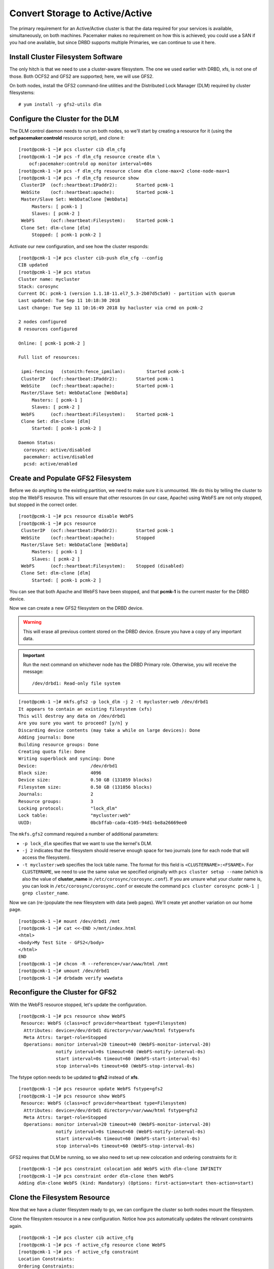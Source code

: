 Convert Storage to Active/Active
--------------------------------

The primary requirement for an Active/Active cluster is that the data
required for your services is available, simultaneously, on both
machines. Pacemaker makes no requirement on how this is achieved; you
could use a SAN if you had one available, but since DRBD supports
multiple Primaries, we can continue to use it here.

Install Cluster Filesystem Software
###################################

The only hitch is that we need to use a cluster-aware filesystem. The
one we used earlier with DRBD, xfs, is not one of those. Both OCFS2
and GFS2 are supported; here, we will use GFS2.

On both nodes, install the GFS2 command-line utilities and the
Distributed Lock Manager (DLM) required by cluster filesystems:

::

    # yum install -y gfs2-utils dlm

Configure the Cluster for the DLM
#################################

The DLM control daemon needs to run on both nodes, so we'll start by creating a
resource for it (using the **ocf:pacemaker:controld** resource script), and clone
it:

::

    [root@pcmk-1 ~]# pcs cluster cib dlm_cfg
    [root@pcmk-1 ~]# pcs -f dlm_cfg resource create dlm \
        ocf:pacemaker:controld op monitor interval=60s
    [root@pcmk-1 ~]# pcs -f dlm_cfg resource clone dlm clone-max=2 clone-node-max=1
    [root@pcmk-1 ~]# pcs -f dlm_cfg resource show
     ClusterIP	(ocf::heartbeat:IPaddr2):	Started pcmk-1
     WebSite	(ocf::heartbeat:apache):	Started pcmk-1
     Master/Slave Set: WebDataClone [WebData]
         Masters: [ pcmk-1 ]
         Slaves: [ pcmk-2 ]
     WebFS	(ocf::heartbeat:Filesystem):	Started pcmk-1
     Clone Set: dlm-clone [dlm]
         Stopped: [ pcmk-1 pcmk-2 ]

Activate our new configuration, and see how the cluster responds:

::

    [root@pcmk-1 ~]# pcs cluster cib-push dlm_cfg --config
    CIB updated
    [root@pcmk-1 ~]# pcs status
    Cluster name: mycluster
    Stack: corosync
    Current DC: pcmk-1 (version 1.1.18-11.el7_5.3-2b07d5c5a9) - partition with quorum
    Last updated: Tue Sep 11 10:18:30 2018
    Last change: Tue Sep 11 10:16:49 2018 by hacluster via crmd on pcmk-2

    2 nodes configured
    8 resources configured

    Online: [ pcmk-1 pcmk-2 ]

    Full list of resources:

     ipmi-fencing   (stonith:fence_ipmilan):        Started pcmk-1
     ClusterIP	(ocf::heartbeat:IPaddr2):	Started pcmk-1
     WebSite	(ocf::heartbeat:apache):	Started pcmk-1
     Master/Slave Set: WebDataClone [WebData]
         Masters: [ pcmk-1 ]
         Slaves: [ pcmk-2 ]
     WebFS	(ocf::heartbeat:Filesystem):	Started pcmk-1
     Clone Set: dlm-clone [dlm]
         Started: [ pcmk-1 pcmk-2 ]

    Daemon Status:
      corosync: active/disabled
      pacemaker: active/disabled
      pcsd: active/enabled

Create and Populate GFS2 Filesystem
###################################

.. index::
    single: GFS2_prep

Before we do anything to the existing partition, we need to make sure it
is unmounted. We do this by telling the cluster to stop the WebFS resource.
This will ensure that other resources (in our case, Apache) using WebFS
are not only stopped, but stopped in the correct order.

::

    [root@pcmk-1 ~]# pcs resource disable WebFS
    [root@pcmk-1 ~]# pcs resource
     ClusterIP	(ocf::heartbeat:IPaddr2):	Started pcmk-1
     WebSite	(ocf::heartbeat:apache):	Stopped
     Master/Slave Set: WebDataClone [WebData]
         Masters: [ pcmk-1 ]
         Slaves: [ pcmk-2 ]
     WebFS	(ocf::heartbeat:Filesystem):	Stopped (disabled)
     Clone Set: dlm-clone [dlm]
         Started: [ pcmk-1 pcmk-2 ]

You can see that both Apache and WebFS have been stopped,
and that **pcmk-1** is the current master for the DRBD device.

Now we can create a new GFS2 filesystem on the DRBD device.

.. WARNING::

    This will erase all previous content stored on the DRBD device. Ensure
    you have a copy of any important data.

.. IMPORTANT::

    Run the next command on whichever node has the DRBD Primary role.
    Otherwise, you will receive the message:

    ::

        /dev/drbd1: Read-only file system

::

    [root@pcmk-1 ~]# mkfs.gfs2 -p lock_dlm -j 2 -t mycluster:web /dev/drbd1
    It appears to contain an existing filesystem (xfs)
    This will destroy any data on /dev/drbd1
    Are you sure you want to proceed? [y/n] y
    Discarding device contents (may take a while on large devices): Done
    Adding journals: Done 
    Building resource groups: Done 
    Creating quota file: Done
    Writing superblock and syncing: Done
    Device:                    /dev/drbd1
    Block size:                4096
    Device size:               0.50 GB (131059 blocks)
    Filesystem size:           0.50 GB (131056 blocks)
    Journals:                  2
    Resource groups:           3
    Locking protocol:          "lock_dlm"
    Lock table:                "mycluster:web"
    UUID:                      0bcbffab-cada-4105-94d1-be8a26669ee0

The ``mkfs.gfs2`` command required a number of additional parameters:

* ``-p lock_dlm`` specifies that we want to use the kernel's DLM.

* ``-j 2`` indicates that the filesystem should reserve enough
  space for two journals (one for each node that will access the filesystem).

* ``-t mycluster:web`` specifies the lock table name. The format for this
  field is ``<CLUSTERNAME>:<FSNAME>``. For ``CLUSTERNAME``, we need to use the
  same value we specified originally with ``pcs cluster setup --name`` (which is
  also the value of **cluster_name** in ``/etc/corosync/corosync.conf``). If
  you are unsure what your cluster name is, you can look in
  ``/etc/corosync/corosync.conf`` or execute the command
  ``pcs cluster corosync pcmk-1 | grep cluster_name``.

Now we can (re-)populate the new filesystem with data
(web pages). We'll create yet another variation on our home page.

::

    [root@pcmk-1 ~]# mount /dev/drbd1 /mnt
    [root@pcmk-1 ~]# cat <<-END >/mnt/index.html
    <html>
    <body>My Test Site - GFS2</body>
    </html>
    END
    [root@pcmk-1 ~]# chcon -R --reference=/var/www/html /mnt
    [root@pcmk-1 ~]# umount /dev/drbd1
    [root@pcmk-1 ~]# drbdadm verify wwwdata

Reconfigure the Cluster for GFS2
################################

With the WebFS resource stopped, let's update the configuration.

::

    [root@pcmk-1 ~]# pcs resource show WebFS
     Resource: WebFS (class=ocf provider=heartbeat type=Filesystem)
      Attributes: device=/dev/drbd1 directory=/var/www/html fstype=xfs
      Meta Attrs: target-role=Stopped 
      Operations: monitor interval=20 timeout=40 (WebFS-monitor-interval-20)
                  notify interval=0s timeout=60 (WebFS-notify-interval-0s)
                  start interval=0s timeout=60 (WebFS-start-interval-0s)
                  stop interval=0s timeout=60 (WebFS-stop-interval-0s)

The fstype option needs to be updated to **gfs2** instead of **xfs**.

::

    [root@pcmk-1 ~]# pcs resource update WebFS fstype=gfs2
    [root@pcmk-1 ~]# pcs resource show WebFS
     Resource: WebFS (class=ocf provider=heartbeat type=Filesystem)
      Attributes: device=/dev/drbd1 directory=/var/www/html fstype=gfs2
      Meta Attrs: target-role=Stopped 
      Operations: monitor interval=20 timeout=40 (WebFS-monitor-interval-20)
                  notify interval=0s timeout=60 (WebFS-notify-interval-0s)
                  start interval=0s timeout=60 (WebFS-start-interval-0s)
                  stop interval=0s timeout=60 (WebFS-stop-interval-0s)

GFS2 requires that DLM be running, so we also need to set up new colocation
and ordering constraints for it:

::

    [root@pcmk-1 ~]# pcs constraint colocation add WebFS with dlm-clone INFINITY
    [root@pcmk-1 ~]# pcs constraint order dlm-clone then WebFS
    Adding dlm-clone WebFS (kind: Mandatory) (Options: first-action=start then-action=start)

Clone the Filesystem Resource
#############################

Now that we have a cluster filesystem ready to go, we can configure the cluster
so both nodes mount the filesystem.

Clone the filesystem resource in a new configuration.
Notice how pcs automatically updates the relevant constraints again.

::

    [root@pcmk-1 ~]# pcs cluster cib active_cfg
    [root@pcmk-1 ~]# pcs -f active_cfg resource clone WebFS
    [root@pcmk-1 ~]# pcs -f active_cfg constraint
    Location Constraints:
    Ordering Constraints:
      start ClusterIP then start WebSite (kind:Mandatory)
      promote WebDataClone then start WebFS-clone (kind:Mandatory)
      start WebFS-clone then start WebSite (kind:Mandatory)
      start dlm-clone then start WebFS-clone (kind:Mandatory)
    Colocation Constraints:
      WebSite with ClusterIP (score:INFINITY)
      WebFS-clone with WebDataClone (score:INFINITY) (with-rsc-role:Master)
      WebSite with WebFS-clone (score:INFINITY)
      WebFS-clone with dlm-clone (score:INFINITY)
    Ticket Constraints:

Tell the cluster that it is now allowed to promote both instances to be DRBD
Primary (aka. master).

::

    [root@pcmk-1 ~]# pcs -f active_cfg resource update WebDataClone master-max=2

Finally, load our configuration to the cluster, and re-enable the WebFS resource
(which we disabled earlier).

::

    [root@pcmk-1 ~]# pcs cluster cib-push active_cfg --config
    CIB updated
    [root@pcmk-1 ~]# pcs resource enable WebFS

After all the processes are started, the status should look similar to this.

::

    [root@pcmk-1 ~]# pcs resource
     Master/Slave Set: WebDataClone [WebData]
         Masters: [ pcmk-1 pcmk-2 ]
     Clone Set: dlm-clone [dlm]
         Started: [ pcmk-1 pcmk-2 ]
     ClusterIP	(ocf::heartbeat:IPaddr2):	Started pcmk-1
     Clone Set: WebFS-clone [WebFS]
         Started: [ pcmk-1 pcmk-2 ]
     WebSite	(ocf::heartbeat:apache):	Started pcmk-1

Test Failover
#############

Testing failover is left as an exercise for the reader.

With this configuration, the data is now active/active. The website
administrator could change HTML files on either node, and the live website will
show the changes even if it is running on the opposite node.

If the web server is configured to listen on all IP addresses, it is possible
to remove the constraints between the WebSite and ClusterIP resources, and
clone the WebSite resource. The web server would always be ready to serve web
pages, and only the IP address would need to be moved in a failover.
